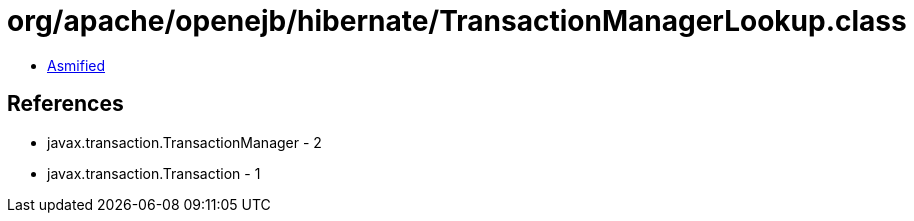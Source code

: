 = org/apache/openejb/hibernate/TransactionManagerLookup.class

 - link:TransactionManagerLookup-asmified.java[Asmified]

== References

 - javax.transaction.TransactionManager - 2
 - javax.transaction.Transaction - 1
